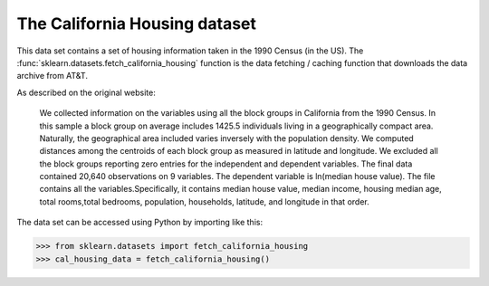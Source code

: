
.. _california_housing:

The California Housing dataset
================================


This data set contains a set of housing information taken in the 1990 Census (in the US). The
:func:`sklearn.datasets.fetch_california_housing` function is the data
fetching / caching function that downloads the data
archive from AT&T.

.. _This data set from the original source: http://www.dcc.fc.up.pt/~ltorgo/Regression/cal_housing.html

As described on the original website:

    We collected information on the variables using all the block 
    groups in California from the 1990 Census. In this sample a block 
    group on average includes 1425.5 individuals living in a geographically 
    compact area. Naturally, the geographical area included varies inversely 
    with the population density. We computed distances among the centroids of 
    each block group as measured in latitude and longitude. We excluded all 
    the block groups reporting zero entries for the independent and dependent 
    variables. The final data contained 20,640 observations on 9 variables.
    The dependent variable is ln(median house value). The file contains all 
    the variables.Specifically, it contains median house value, median income,
    housing median age, total rooms,total bedrooms, population, households,
    latitude, and longitude in that order.

The data set can be accessed using Python by importing like this:


>>> from sklearn.datasets import fetch_california_housing 
>>> cal_housing_data = fetch_california_housing()
